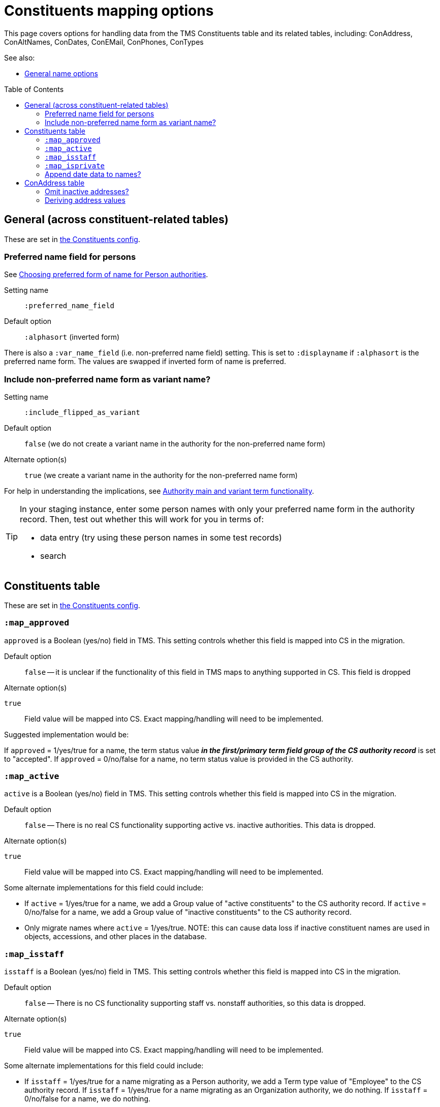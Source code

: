 :toc:
:toc-placement!:
:toclevels: 4

ifdef::env-github[]
:tip-caption: :bulb:
:note-caption: :information_source:
:important-caption: :heavy_exclamation_mark:
:caution-caption: :fire:
:warning-caption: :warning:
:imagesdir: https://raw.githubusercontent.com/lyrasis/kiba-tms/main/doc/img
endif::[]

= Constituents mapping options

This page covers options for handling data from the TMS Constituents table and its related tables, including: ConAddress, ConAltNames, ConDates, ConEMail, ConPhones, ConTypes

See also:

* xref:names.adoc[General name options]

toc::[]

== General (across constituent-related tables)

These are set in https://github.com/lyrasis/kiba-tms/blob/main/lib/kiba/tms/constituents.rb[the Constituents config].

=== Preferred name field for persons

See https://github.com/lyrasis/collectionspace-migration-explainers/blob/main/docs/choosing_preferred_name_form_for_persons.adoc[Choosing preferred form of name for Person authorities].

Setting name:: `:preferred_name_field`
Default option:: `:alphasort` (inverted form)

There is also a `:var_name_field` (i.e. non-preferred name field) setting. This is set to `:displayname` if `:alphasort` is the preferred name form. The values are swapped if inverted form of name is preferred.

=== Include non-preferred name form as variant name?

Setting name:: `:include_flipped_as_variant`
Default option:: `false` (we do not create a variant name in the authority for the non-preferred name form)
Alternate option(s):: `true` (we create a variant name in the authority for the non-preferred name form)

For help in understanding the implications, see https://github.com/lyrasis/collectionspace-migration-explainers/blob/main/docs/authority_main_variant_term_functionality.adoc[Authority main and variant term functionality].

[TIP]
====
In your staging instance, enter some person names with only your preferred name form in the authority record. Then, test out whether this will work for you in terms of:

* data entry (try using these person names in some test records)
* search
====


== Constituents table

These are set in https://github.com/lyrasis/kiba-tms/blob/main/lib/kiba/tms/constituents.rb[the Constituents config].

=== `:map_approved`

`approved` is a Boolean (yes/no) field in TMS. This setting controls whether this field is mapped into CS in the migration.

Default option:: `false` -- it is unclear if the functionality of this field in TMS maps to anything supported in CS. This field is dropped

.Alternate option(s)
`true`:: Field value will be mapped into CS. Exact mapping/handling will need to be implemented.

Suggested implementation would be:

If `approved` = 1/yes/true for a name, the term status value *_in the first/primary term field group of the CS authority record_* is set to "accepted". If `approved` = 0/no/false for a name, no term status value is provided in the CS authority.

=== `:map_active`

`active` is a Boolean (yes/no) field in TMS. This setting controls whether this field is mapped into CS in the migration.

Default option:: `false` -- There is no real CS functionality supporting active vs. inactive authorities. This data is dropped.

.Alternate option(s)
`true`:: Field value will be mapped into CS. Exact mapping/handling will need to be implemented.

Some alternate implementations for this field could include:

* If `active` = 1/yes/true for a name, we add a Group value of "active constituents" to the CS authority record. If `active` = 0/no/false for a name, we add a Group value of "inactive constituents" to the CS authority record.
* Only migrate names where `active` = 1/yes/true. NOTE: this can cause data loss if inactive constituent names are used in objects, accessions, and other places in the database.

=== `:map_isstaff`

`isstaff` is a Boolean (yes/no) field in TMS. This setting controls whether this field is mapped into CS in the migration.

Default option:: `false` -- There is no CS functionality supporting staff vs. nonstaff authorities, so this data is dropped.

.Alternate option(s)
`true`:: Field value will be mapped into CS. Exact mapping/handling will need to be implemented.

Some alternate implementations for this field could include:

* If `isstaff` = 1/yes/true for a name migrating as a Person authority, we add a Term type value of "Employee" to the CS authority record. If `isstaff` = 1/yes/true for a name migrating as an Organization authority, we do nothing. If `isstaff` = 0/no/false for a name, we do nothing.
* If `isstaff` = 1/yes/true for a name, we add a Group value of "staff" to the CS authority record. If `isstaff` = 0/no/false for a name, we do nothing.

=== `:map_isprivate`

`isstaff` is a Boolean (yes/no) field in TMS. The TMS data dictionary indicates this field is used to indicate whether a constituent is a private collector. This setting controls whether this field is mapped into CS in the migration.

Default option:: `false` -- There is no CS functionality supporting authorities representing private collectors vs other names.

.Alternate option(s)
`true`:: Field value will be mapped into CS. Exact mapping/handling will need to be implemented.

Some alternate implementations for this field could include:

* If `isprivate` = 1/yes/true for a name, we add a Group value of "private collectors" to the CS authority record. If `isprivate` = 0/no/false for a name, we do nothing.

=== Append date data to names?
If there is date data for a name, this can be appended to the actual name value.

Default option:: `:duplicates` - during processing, we check for duplicate name values. Date values, when present, are appended to duplicate name values in hopes of disambiguating the duplicates automatically using existing data.

.Alternate option(s)
`:none`:: no dates will be appended to names. Any duplicate disambiguation will be done by client in TMS and/or cleanup worksheets
`:all`:: date values, when present, will be appended to all names
`:person`:: date values, when present, will be appended to all person names
`:organization`:: date values, when present, will be appended to all organization names


== ConAddress table

=== Omit inactive addresses?

Default option:: `:false` - All addresses for a constituent will be included in the migration

.Alternate option(s)
`:true`:: Addresses marked as inactive will not migrate

=== Deriving address values

TMS provides more address fields than does the CS data model, and every TMS user seems to enter address data differently

(to be continued)
